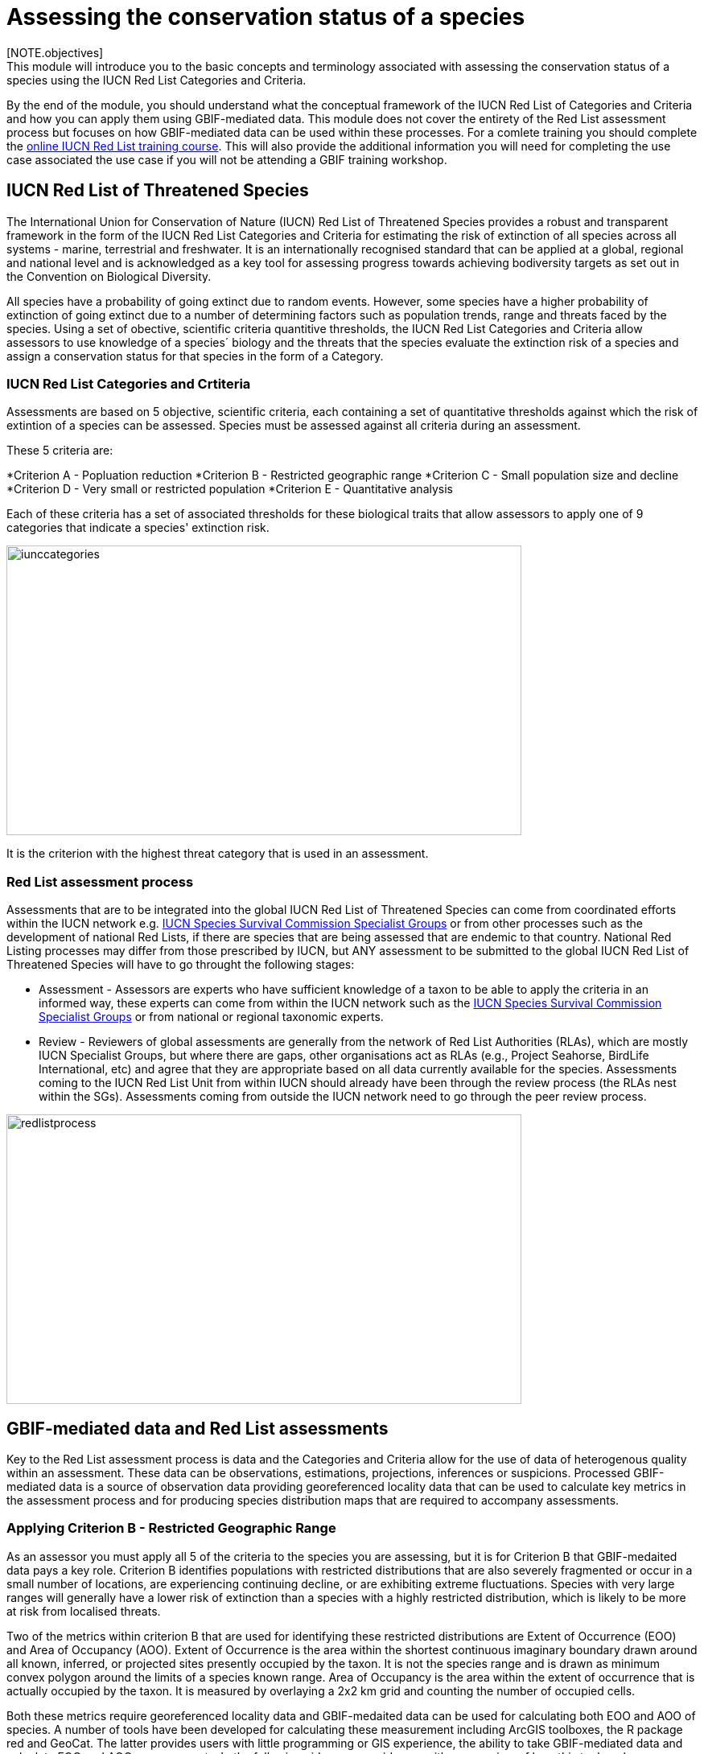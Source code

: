 [multipage-level=2]
= Assessing the conservation status of a species 
[NOTE.objectives]
This module will introduce you to the basic concepts and terminology associated with assessing the conservation status of a species using the IUCN Red List Categories and Criteria.  
By the end of the module, you should understand what the conceptual framework of the IUCN Red List of Categories and Criteria and how you can apply them using GBIF-mediated data.
This module does not cover the entirety of the Red List assessment process but focuses on how GBIF-mediated data can be used within these processes. For a comlete training you should complete the link:https://www.conservationtraining.org/course/index.php?categoryid=23[online IUCN Red List training course]. This will also provide the additional information you will need for completing the use case associated the use case if you will not be attending a GBIF training workshop.

== IUCN Red List of Threatened Species

The International Union for Conservation of Nature (IUCN) Red List of Threatened Species provides a robust and transparent framework in the form of the IUCN Red List Categories and Criteria for estimating the risk of extinction of  all species across all systems -  marine, terrestrial and freshwater.
It is an internationally recognised standard that can be applied at a global, regional and national level and is acknowledged as a key tool for assessing progress towards achieving bodiversity targets as set out in the Convention on Biological Diversity. 

All species have a probability of going extinct due to random events.  
However, some species have a higher probability of extinction of going extinct due to a number of determining factors such as population trends, range and threats faced by the species. 
Using a set of obective, scientific criteria  quantitive thresholds, the IUCN Red List Categories and Criteria allow assessors to use knowledge of a species´ biology and the threats that the species evaluate the extinction risk of a species and assign a conservation status for that species in the form of a Category. 

=== IUCN Red List Categories and Crtiteria

Assessments are based on 5 objective, scientific criteria, each containing a set of quantitative thresholds against which the risk of extintion of a species can be assessed.  Species must be assessed against all criteria during an assessment.

These 5 criteria are:

*Criterion A - Popluation reduction
*Criterion B - Restricted geographic range
*Criterion C - Small population size and decline
*Criterion D - Very small or restricted population
*Criterion E - Quantitative analysis

Each of these criteria has a set of associated thresholds for these biological traits that allow assessors to apply one of 9 categories that indicate a species' extinction risk.  

image::img/web/iunccategories.png[align=center,width=640,height=360]

It is the criterion with the highest threat category that is used in an assessment.

=== Red List assessment process 

Assessments that are to be integrated into the global IUCN Red List of Threatened Species can come from coordinated efforts within the IUCN network e.g. link:https://www.iucn.org/commissions/ssc-groups[IUCN Species Survival Commission Specialist Groups] or from other processes such as the development of national Red Lists, if there are species that are being assessed that are endemic to that country. National Red Listing processes may differ from those prescribed by IUCN, but ANY assessment to be submitted to the global IUCN Red List of Threatened Species will have to go throught the following stages:

* Assessment - Assessors are experts who have sufficient knowledge of a taxon to be able to apply the criteria in an informed way, these experts can come from within the IUCN network such as the link:https://www.iucn.org/commissions/ssc-groups[IUCN Species Survival Commission Specialist Groups] or from national or regional taxonomic experts.

* Review -  Reviewers of global assessments are generally from the network of Red List Authorities (RLAs), which are mostly IUCN Specialist Groups, but where there are gaps, other organisations act as RLAs (e.g., Project Seahorse, BirdLife International, etc) and agree that they are appropriate based on all data currently available for the species. 
Assessments coming to the IUCN Red List Unit from within IUCN should already have been through the review process (the RLAs nest within the SGs). Assessments coming from outside the IUCN network need to go through the peer review process.

image::img/web/redlistprocess.png[align=center,width=640,height=360]

== GBIF-mediated data and Red List assessments 

Key to the Red List assessment process is data and the Categories and Criteria allow for the use of data of heterogenous quality within an assessment. These data can be observations, estimations, projections, inferences or suspicions. 
Processed GBIF-mediated data is a source of observation data providing georeferenced locality data that can be used to calculate key metrics in the assessment process and for producing species distribution maps that are required to accompany assessments.   

=== Applying Criterion B - Restricted Geographic Range

As an assessor you must apply all 5 of the criteria to the species you are assessing, but it is for Criterion B that GBIF-medaited data pays a key role. 
Criterion B identifies populations with restricted distributions that are also severely fragmented or occur in a small number of locations, are experiencing continuing decline, or are exhibiting extreme fluctuations. 
Species with very large ranges will generally have a lower risk of extinction than a species with a highly restricted distribution, which is likely to be more at risk from localised threats. 

Two of the metrics within criterion B that are used for identifying these restricted distributions are Extent of Occurrence (EOO) and Area of Occupancy (AOO).  
Extent of Occurrence is the area within the shortest continuous imaginary boundary drawn around all known, inferred, or projected sites presently occupied by the taxon. 
It is not the species range and is drawn as minimum convex polygon around the limits of a species known range.  
Area of Occupancy is the area within the extent of occurrence that is actually occupied by the taxon. 
It is measured by overlaying a 2x2 km grid and counting the number of occupied cells.  

Both these metrics require georeferenced locality data and GBIF-medaited data can be used for calculating both EOO and AOO of species.  
A number of tools have been developed for calculating these measurement including ArcGIS toolboxes, the R package red and GeoCat.  
The latter provides users with little programming or GIS experience, the ability to take GBIF-mediated data and calculate EOO and AOO measurements.  
In the following video, we provide you with an overview of how this tool works.   

=== Mapping standards for IUCN Red List Assessments

All species assessments should be accompanied by a distribution map.  Species maps are included on the Red List for several reasons. Primarily, the maps provide a visual representation of the species’ distribution, so people can see where the species is found and help to identify priority areas for conservation and inform conservation policy.

In many cases the distribution is depicted as polygons, but it may also be represented by data points (collection records), or a mixture of points and polygons. 
For polygon maps, the polygon shows the limits of the taxon’s distribution, which essentially means that the species probably only occurs within this polygon, but it does not mean that it is distributed equally within that polygon or occurs everywhere within that polygon.
Polygon maps, commonly referred to as “limits of distribution” or “field guide” maps, aim to provide the current known distribution of the species within its native range.  
The limits of distribution are determined by using known occurrences of the species, along with knowledge of habitat preferences, remaining suitable habitat, elevation limits, and other expert knowledge of the species and its range. 

Different mapping standards are applied for different taxonomic groups and for whether the species is terrestrial, marine or freshwater. Full guidance on the application of these standards can be found at https://www.iucnredlist.org/resources/mappingstandards

=== Minimum Documentation
Assessors should provide with their maps, whether they are points, polygons or a combination of both, a set of accompanying attributes i.e. data attached to points and polygons. 
Some of these attributes are required as part of minimum documentation supporting assessments and these attribute fields have been mapped to Darwin Core terms to highlight those fields in your GBIF downloads that can be used to fulfil minimum documentation requirements when submitting your red list assessments. 
A full overview of these minimum documentation requirements and mapped Darwin Core fields can be found, respectively, in the mapping standards guidelines and as a downloadable Excel file at https://www.iucnredlist.org/resources/mappingstandards. 
